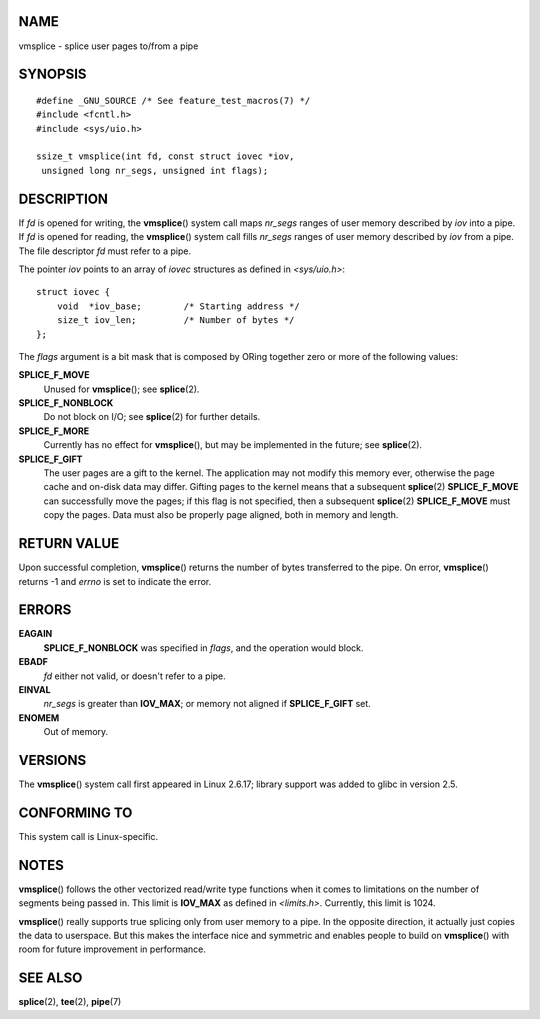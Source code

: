 NAME
====

vmsplice - splice user pages to/from a pipe

SYNOPSIS
========

::

   #define _GNU_SOURCE /* See feature_test_macros(7) */
   #include <fcntl.h>
   #include <sys/uio.h>

   ssize_t vmsplice(int fd, const struct iovec *iov,
    unsigned long nr_segs, unsigned int flags);

DESCRIPTION
===========

If *fd* is opened for writing, the **vmsplice**\ () system call maps
*nr_segs* ranges of user memory described by *iov* into a pipe. If *fd*
is opened for reading, the **vmsplice**\ () system call fills *nr_segs*
ranges of user memory described by *iov* from a pipe. The file
descriptor *fd* must refer to a pipe.

The pointer *iov* points to an array of *iovec* structures as defined in
*<sys/uio.h>*:

::

   struct iovec {
       void  *iov_base;        /* Starting address */
       size_t iov_len;         /* Number of bytes */
   };

The *flags* argument is a bit mask that is composed by ORing together
zero or more of the following values:

**SPLICE_F_MOVE**
   Unused for **vmsplice**\ (); see **splice**\ (2).

**SPLICE_F_NONBLOCK**
   Do not block on I/O; see **splice**\ (2) for further details.

**SPLICE_F_MORE**
   Currently has no effect for **vmsplice**\ (), but may be implemented
   in the future; see **splice**\ (2).

**SPLICE_F_GIFT**
   The user pages are a gift to the kernel. The application may not
   modify this memory ever, otherwise the page cache and on-disk data
   may differ. Gifting pages to the kernel means that a subsequent
   **splice**\ (2) **SPLICE_F_MOVE** can successfully move the pages; if
   this flag is not specified, then a subsequent **splice**\ (2)
   **SPLICE_F_MOVE** must copy the pages. Data must also be properly
   page aligned, both in memory and length.

RETURN VALUE
============

Upon successful completion, **vmsplice**\ () returns the number of bytes
transferred to the pipe. On error, **vmsplice**\ () returns -1 and
*errno* is set to indicate the error.

ERRORS
======

**EAGAIN**
   **SPLICE_F_NONBLOCK** was specified in *flags*, and the operation
   would block.

**EBADF**
   *fd* either not valid, or doesn't refer to a pipe.

**EINVAL**
   *nr_segs* is greater than **IOV_MAX**; or memory not aligned if
   **SPLICE_F_GIFT** set.

**ENOMEM**
   Out of memory.

VERSIONS
========

The **vmsplice**\ () system call first appeared in Linux 2.6.17; library
support was added to glibc in version 2.5.

CONFORMING TO
=============

This system call is Linux-specific.

NOTES
=====

**vmsplice**\ () follows the other vectorized read/write type functions
when it comes to limitations on the number of segments being passed in.
This limit is **IOV_MAX** as defined in *<limits.h>*. Currently, this
limit is 1024.

**vmsplice**\ () really supports true splicing only from user memory to
a pipe. In the opposite direction, it actually just copies the data to
userspace. But this makes the interface nice and symmetric and enables
people to build on **vmsplice**\ () with room for future improvement in
performance.

SEE ALSO
========

**splice**\ (2), **tee**\ (2), **pipe**\ (7)
